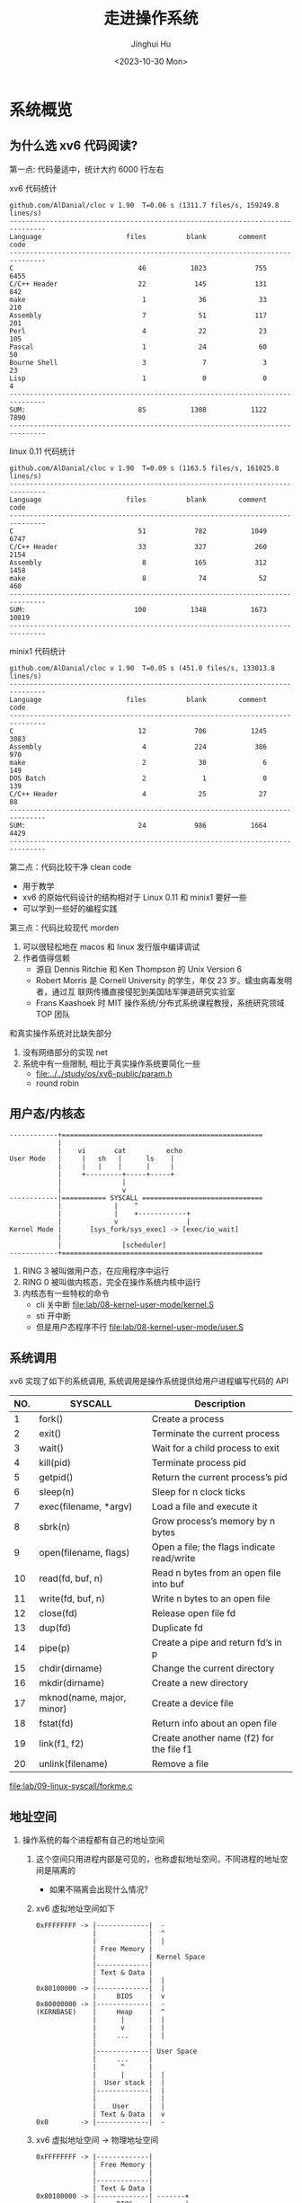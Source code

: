 #+TITLE: 走进操作系统
#+AUTHOR: Jinghui Hu
#+EMAIL: hujinghui@buaa.edu.cn
#+DATE: <2023-10-30 Mon>
#+STARTUP: overview num indent


* 系统概览
** 为什么选 xv6 代码阅读?
第一点: 代码量适中，统计大约 6000 行左右

xv6 代码统计
#+BEGIN_SRC sh :results output :exports results :dir /data/gitana/study/os/xv6-public
  make clean > /dev/null
  cloc --quiet .
#+END_SRC

#+RESULTS:
#+begin_example
  github.com/AlDanial/cloc v 1.90  T=0.06 s (1311.7 files/s, 159249.8 lines/s)
  -------------------------------------------------------------------------------
  Language                     files          blank        comment           code
  -------------------------------------------------------------------------------
  C                               46           1023            755           6455
  C/C++ Header                    22            145            131            842
  make                             1             36             33            210
  Assembly                         7             51            117            201
  Perl                             4             22             23            105
  Pascal                           1             24             60             50
  Bourne Shell                     3              7              3             23
  Lisp                             1              0              0              4
  -------------------------------------------------------------------------------
  SUM:                            85           1308           1122           7890
  -------------------------------------------------------------------------------
#+end_example

linux 0.11 代码统计
#+BEGIN_SRC sh :results output :exports results :dir /data/gitana/study/os/linux-0.11
  cloc --quiet .
#+END_SRC

#+RESULTS:
#+begin_example
  github.com/AlDanial/cloc v 1.90  T=0.09 s (1163.5 files/s, 161025.8 lines/s)
  -------------------------------------------------------------------------------
  Language                     files          blank        comment           code
  -------------------------------------------------------------------------------
  C                               51            782           1049           6747
  C/C++ Header                    33            327            260           2154
  Assembly                         8            165            312           1458
  make                             8             74             52            460
  -------------------------------------------------------------------------------
  SUM:                           100           1348           1673          10819
  -------------------------------------------------------------------------------
#+end_example

minix1 代码统计
#+BEGIN_SRC sh :results output :exports results :dir /data/gitana/study/os/minix1/kernel
  cloc --quiet .
#+END_SRC

#+RESULTS:
#+begin_example
  github.com/AlDanial/cloc v 1.90  T=0.05 s (451.0 files/s, 133013.8 lines/s)
  -------------------------------------------------------------------------------
  Language                     files          blank        comment           code
  -------------------------------------------------------------------------------
  C                               12            706           1245           3083
  Assembly                         4            224            386            970
  make                             2             30              6            149
  DOS Batch                        2              1              0            139
  C/C++ Header                     4             25             27             88
  -------------------------------------------------------------------------------
  SUM:                            24            986           1664           4429
  -------------------------------------------------------------------------------
#+end_example

第二点：代码比较干净 clean code
- 用于教学
- xv6 的原始代码设计的结构相对于 Linux 0.11 和 minix1 要好一些
- 可以学到一些好的编程实践

第三点：代码比较现代 morden
1. 可以很轻松地在 macos 和 linux 发行版中编译调试
2. 作者值得信赖
   - 源自 Dennis Ritchie 和 Ken Thompson 的 Unix Version 6
   - Robert Morris 是 Cornell University 的学生，年仅 23 岁。蠕虫病毒发明者，通过互
     联网传播直接侵犯到美国陆军弹道研究实验室
   - Frans Kaashoek 时 MIT 操作系统/分布式系统课程教授，系统研究领域 TOP 团队

和真实操作系统对比缺失部分
1. 没有网络部分的实现 net
2. 系统中有一些限制, 相比于真实操作系统要简化一些
   - [[file:../../study/os/xv6-public/param.h]]
   - round robin

** 用户态/内核态
#+BEGIN_SRC text
  ------------+==================================================
              |
              |    vi       cat          echo
  User Mode   |     |   sh   |      ls    |
              |     |   |    |      |     |
              |     +---------+-----+-----+
              |               |
              |               v
  ------------|=========== SYSCALL ==============================
              |             |    ^
              |             |    +------------+
              |             v                 |
  Kernel Mode |       [sys_fork/sys_exec] -> [exec/io_wait]
              |
              |               [scheduler]
  ------------+==================================================
#+END_SRC

1. RING 3 被叫做用户态，在应用程序中运行
2. RING 0 被叫做内核态，完全在操作系统内核中运行
3. 内核态有一些特权的命令
   - cli 关中断 [[file:lab/08-kernel-user-mode/kernel.S]]
   - sti 开中断
   - 但是用户态程序不行 [[file:lab/08-kernel-user-mode/user.S]]

** 系统调用
xv6 实现了如下的系统调用, 系统调用是操作系统提供给用户进程编写代码的 API

| NO. | SYSCALL                   | Description                                |
|-----+---------------------------+--------------------------------------------|
|   1 | fork()                    | Create a process                           |
|   2 | exit()                    | Terminate the current process              |
|   3 | wait()                    | Wait for a child process to exit           |
|   4 | kill(pid)                 | Terminate process pid                      |
|   5 | getpid()                  | Return the current process’s pid           |
|   6 | sleep(n)                  | Sleep for n clock ticks                    |
|   7 | exec(filename, *argv)     | Load a file and execute it                 |
|   8 | sbrk(n)                   | Grow process’s memory by n bytes           |
|   9 | open(filename, flags)     | Open a file; the flags indicate read/write |
|  10 | read(fd, buf, n)          | Read n bytes from an open file into buf    |
|  11 | write(fd, buf, n)         | Write n bytes to an open file              |
|  12 | close(fd)                 | Release open file fd                       |
|  13 | dup(fd)                   | Duplicate fd                               |
|  14 | pipe(p)                   | Create a pipe and return fd’s in p         |
|  15 | chdir(dirname)            | Change the current directory               |
|  16 | mkdir(dirname)            | Create a new directory                     |
|  17 | mknod(name, major, minor) | Create a device file                       |
|  18 | fstat(fd)                 | Return info about an open file             |
|  19 | link(f1, f2)              | Create another name (f2) for the file f1   |
|  20 | unlink(filename)          | Remove a file                              |


[[file:lab/09-linux-syscall/forkme.c]]

** 地址空间
1. 操作系统的每个进程都有自己的地址空间
   1) 这个空间只用进程内部是可见的，也称虚拟地址空间，不同进程的地址空间是隔离的
      - 如果不隔离会出现什么情况?
   2) xv6 虚拟地址空间如下
     #+BEGIN_EXAMPLE
       0xFFFFFFFF -> |-------------|  -
                     |             |  ^
                     |             |  |
                     | Free Memory |
                     |             | Kernel Space
                     |-------------|
                     | Text & Data |
                     |             |  |
       0x80100000 -> |-------------|  |
                     |     BIOS    |  v
       0x80000000 -> |-------------|  -
       (KERNBASE)    |     Heap    |  ^
                     |      |      |  |
                     |      v      |  |
                     |     ...     |  |
                     |             |
                     |-------------| User Space
                     |     ...     |
                     |      ^      |
                     |      |      |  |
                     |  User stack |  |
                     |-------------|  |
                     |             |  |
                     |    User     |  |
                     | Text & Data |  v
       0x0        -> |-------------|  -
     #+END_EXAMPLE
   3) xv6 虚拟地址空间 -> 物理地址空间
     #+BEGIN_EXAMPLE
       0xFFFFFFFF -> |-------------|
                     | Free Memory |
                     |             |
                     |-------------|
                     | Text & Data |
       0x80100000 -> |-------------| -------+
                     |     BIOS    |        |
       0x80000000 -> |-------------| ----+  |
       (KERNBASE)    |     Heap    |     |  |
                     |      |      |     |  |
                     |      v      |     |  |
                     |     ...     |     |  |
                     |             |     |  |       |-------------| <- Top Physical memory
                     |-------------|     |  |       |             |
                     |     ...     |     |  |       |             |
                     |             |     |  |       |             |
                     |      ^      |     |  |       |             |
                     |      |      |     |  |       |-------------|  <- 4M
                     |  User stack |     |  |       |    Kernel   |
                     |-------------|     |  |       | Text & Data |
                     |             |     |  |       |             |
                     |    User     |     |  +-----> |-------------|
                     | Text & Data |     |          |     BIOS    |
       0x0        -> |-------------|     +--------> |-------------|  <- 0x0

       VIRTUAL                                                       PHYSICAL
     #+END_EXAMPLE

2. xv6 的地址管理: 分页/页表
   1) xv6 为每个进程维护一个页表
   2) 用以描述每个进程的用户地址空间，外加一个单独描述内核地址空间的页表
   3) 虚拟地址访问物理内存和各种硬件资源
      - 虚拟地址 va (virtual address)
      - 物理地址 pa (physical address)
      - va -> pa 通过分页机制实现
   4) 为什么需要搞虚拟地址或物理地址?

** 进程管理
1. 并发 (Concurrency) 实现
   - 分时运行
   - 时间中断抢夺运行权利

#+BEGIN_EXAMPLE
  core 1: 2GH/ 10ms
         t:     a     b
         t:  1  2  3  4
  =======================
   sh        x  s  x  s
   vi        s  x  s  s
   cat       s  s  s  x
#+END_EXAMPLE

2. 并行 (Parallelism) 实现
   - 程序真实同时运行
   - kernel 时间中断抢夺运行权利

#+BEGIN_EXAMPLE
  core 1:
             1  2  3
  =======================
   sh        x  s  x
   vi        s  x  s
   cat       s  s  s

  core 2:
             1  2  3
  =======================
   sh        s  s  s
   vi        x  s  s
   cat       s  x  x
#+END_EXAMPLE

* 实模式到保护模式
** 读取磁盘，加载 kernel
设置断点观察读取磁盘, [[file:lab/10-real-to-protected/bootsect.s]]
#+BEGIN_EXAMPLE
  (gdb)
  [   0:7c34] => 0x7c34:  int    $0x13
  0x00007c34 in ?? ()
  (gdb) x/4i $ip
  Value can't be converted to integer.
  (gdb) x/4i $eip
  => 0x7c34:      int    $0x13
     0x7c36:      popa
     0x7c37:      ret
     0x7c38:      mov    $0x10,%ax
  (gdb) b 0x7c36
  No symbol table is loaded.  Use the "file" command.
  Make breakpoint pending on future shared library load? (y or [n]) n
  (gdb) b *0x7c36
  Breakpoint 2 at 0x7c36
  (gdb) c
  Continuing.
  [   0:7c36] => 0x7c36:  popa

  Breakpoint 2, 0x00007c36 in ?? ()
  (gdb) x/40h 0x1000
  0x1000: 0x37b9  0x0010  0xb800  0x8000  0x000b  0x48ba  0x0000  0x8800
  0x1010: 0xc610  0x0140  0x830a  0x02c0  0xc183  0x0f01  0x11b6  0xfa80
  0x1020: 0x750a  0xebec  0x66fe  0x6690  0x6690  0x6690  0x6690  0x9090
  0x1030: 0xcbe8  0xffff  0xebff  0x48fe  0x6c65  0x6f6c  0x5720  0x726f
  0x1040: 0x646c  0x000a  0x0014  0x0000  0x0000  0x0000  0x7a01  0x0052
  (gdb)
#+END_EXAMPLE

查看磁盘镜像的数据
#+BEGIN_SRC sh :results output :exports both
  hexdump -s 512 ./lab/10-real-to-protected/fda.img
#+END_SRC

#+RESULTS:
: 0000200 37b9 0010 b800 8000 000b 48ba 0000 8800
: 0000210 c610 0140 830a 02c0 c183 0f01 11b6 fa80
: 0000220 750a ebec 66fe 6690 6690 6690 6690 9090
: 0000230 cbe8 ffff ebff 48fe 6c65 6f6c 5720 726f
: 0000240 646c 000a 0014 0000 0000 0000 7a01 0052
: 0000250 7c01 0108 0c1b 0404 0188 0000 0010 0000
: 0000260 001c 0000 ff9c ffff 0025 0000 0000 0000
: 0000270



** GDT 全局描述符表
1. GDT 主要保护以下信息, 总共 64 位, [[https://files.osdev.org/mirrors/geezer/os/pm.htm][link]]
   - base  = low(16) + middle(8) + high(8)
   - limit = low(16) + high(4)
   - flags = (12)
2. GDT 的第一项必须全是 ~0x00~
3. GDT 加载通过 ~lgdt~ 指令

下面是一个调试 gdt 内存的示例，使用 qemu 模拟器调试
#+BEGIN_EXAMPLE
  (qemu) info registers
  ...
  GS =0000 00000000 0000ffff 00009300
  LDT=0000 00000000 0000ffff 00008200
  TR =0000 00000000 0000ffff 00008b00
  GDT=     00007c2b 00000017
  IDT=     00000000 000003ff
  CR0=00000010 CR2=00000000 CR3=00000000 CR4=00000000
  ...
  XMM06=0000000000000000 0000000000000000 XMM07=0000000000000000 0000000000000000
  (qemu) x/8x 0x7c2b
  00007c2b: 0x00000000 0x00000000 0x0000ffff 0x00cf9a00
  00007c3b: 0x0000ffff 0x00cf9200 0x7c2b0017 0x00000000
  (qemu)
#+END_EXAMPLE

查询到 gdtr 后也可以使用 gdb 打印内存地址
#+BEGIN_EXAMPLE
  (gdb) x/8x 0x7c2b
  0x7c2b: 0x00000000      0x00000000      0x0000ffff      0x00cf9a00
  0x7c3b: 0x0000ffff      0x00cf9200      0x7c2b0017      0x00000000
#+END_EXAMPLE

** 实模式到保护模式切换
1. =实模式= Real Mode
   - x86 处理器加点后都是先进入实模式
   - 实模式时直接访问所有地址空间
   - 实模式只有 1 MB 的寻址空间，并且没有内存保护
2. =保护模式= Protected Mode
   - 保护模式提供了一些高级特性
     + memory protection
     + multitasking
     + enhanced memory addressing
   - 它支持更大的地址空间，并且多任务有不同的运行级别 (rings)

实模式到保护模式切换流程
1. 关闭中断
2. 加载 gdt
3. 设置控制寄存器 ~cr0~
4. 通过远程跳转来 flush 流水线
5. 更新所有的段寄存器
6. 更新系统栈
7. 跳转到 32 位指令出执行

* xv6 启动过程
** 启动磁盘构建
#+BEGIN_SRC sh :results output :exports both :dir ../../study/os/xv6-public
  make -nB \
      | sed 's/-fno-pic -static -fno-builtin -fno-strict-aliasing -O2 -Wall -MD -ggdb -m32 -Werror -fno-omit-frame-pointer -fno-stack-protector -fno-pie -no-pie/CCFLAG/'
#+END_SRC

#+RESULTS:
#+begin_example
gcc CCFLAG -fno-pic -O -nostdinc -I. -c bootmain.c
gcc CCFLAG -fno-pic -nostdinc -I. -c bootasm.S
ld -m    elf_i386 -N -e start -Ttext 0x7C00 -o bootblock.o bootasm.o bootmain.o
objdump -S bootblock.o > bootblock.asm
objcopy -S -O binary -j .text bootblock.o bootblock
./sign.pl bootblock
gcc CCFLAG   -c -o bio.o bio.c
gcc CCFLAG   -c -o console.o console.c
gcc CCFLAG   -c -o exec.o exec.c
gcc CCFLAG   -c -o file.o file.c
gcc CCFLAG   -c -o fs.o fs.c
gcc CCFLAG   -c -o ide.o ide.c
gcc CCFLAG   -c -o ioapic.o ioapic.c
gcc CCFLAG   -c -o kalloc.o kalloc.c
gcc CCFLAG   -c -o kbd.o kbd.c
gcc CCFLAG   -c -o lapic.o lapic.c
gcc CCFLAG   -c -o log.o log.c
gcc CCFLAG   -c -o main.o main.c
gcc CCFLAG   -c -o mp.o mp.c
gcc CCFLAG   -c -o picirq.o picirq.c
gcc CCFLAG   -c -o pipe.o pipe.c
gcc CCFLAG   -c -o proc.o proc.c
gcc CCFLAG   -c -o sleeplock.o sleeplock.c
gcc CCFLAG   -c -o spinlock.o spinlock.c
gcc CCFLAG   -c -o string.o string.c
gcc -m32 -gdwarf-2 -Wa,-divide   -c -o swtch.o swtch.S
gcc CCFLAG   -c -o syscall.o syscall.c
gcc CCFLAG   -c -o sysfile.o sysfile.c
gcc CCFLAG   -c -o sysproc.o sysproc.c
gcc -m32 -gdwarf-2 -Wa,-divide   -c -o trapasm.o trapasm.S
gcc CCFLAG   -c -o trap.o trap.c
gcc CCFLAG   -c -o uart.o uart.c
./vectors.pl > vectors.S
gcc -m32 -gdwarf-2 -Wa,-divide   -c -o vectors.o vectors.S
gcc CCFLAG   -c -o vm.o vm.c
gcc -m32 -gdwarf-2 -Wa,-divide   -c -o entry.o entry.S
gcc CCFLAG -fno-pic -nostdinc -I. -c entryother.S
ld -m    elf_i386 -N -e start -Ttext 0x7000 -o bootblockother.o entryother.o
objcopy -S -O binary -j .text bootblockother.o entryother
objdump -S bootblockother.o > entryother.asm
gcc CCFLAG -nostdinc -I. -c initcode.S
ld -m    elf_i386 -N -e start -Ttext 0 -o initcode.out initcode.o
objcopy -S -O binary initcode.out initcode
objdump -S initcode.o > initcode.asm
ld -m    elf_i386 -T kernel.ld -o kernel entry.o bio.o console.o exec.o file.o fs.o ide.o ioapic.o kalloc.o kbd.o lapic.o log.o main.o mp.o picirq.o pipe.o proc.o sleeplock.o spinlock.o string.o swtch.o syscall.o sysfile.o sysproc.o trapasm.o trap.o uart.o vectors.o vm.o  -b binary initcode entryother
objdump -S kernel > kernel.asm
objdump -t kernel | sed '1,/SYMBOL TABLE/d; s/ .* / /; /^$/d' > kernel.sym
dd if=/dev/zero of=xv6.img count=10000
dd if=bootblock of=xv6.img conv=notrunc
dd if=kernel of=xv6.img seek=1 conv=notrunc
#+end_example


** 启动逻辑
系统启动文件
[[file:../../study/os/xv6-public/bootasm.S]]

读取磁盘函数 readsect
[[file:../../study/os/xv6-public/bootmain.c]]

磁盘读取发展 IO 操作读取硬盘的三种方式：
1. CHS 方式 ：小于 8G (8064MB)
2. LBA28 方式：小于 137GB
3. LBA48 方式：小于 144,000,000 GB

LBA 方式访问使用了 data 寄存器，LBA 寄存器（总共 3 个），device 寄存器，command
寄存器来完成的。

LBA28 和 LBA48 方式：LBA28 方式使用 28 位来描述一个扇区地址，最大支持 128GB 的硬
磁盘容量。

xv6 使用 LBA28 方式读取硬盘中的数据
1. ~0x1F0~ data 寄存器
   - 已经读取或写入的数据，大小为两个字节（16 位数据) 每次读取 1 个 word
   - 反复循环，直到读完所有数据
2. ~0x1F1~ features 寄存器
   - 读取时的错误信息 写入时的额外参数
3. ~0x1F2~ sector count 寄存器
   - 指定读取或写入的扇区数
4. ~0x1F3~ LBA low 寄存器
   - lba 地址的低 8 位
5. ~0x1F4~ LBA mid 寄存器
   - lba 地址的中 8 位
6. ~0x1F5~ LBA high 寄存器
   - lba 地址的高 8 位
7. ~0x1F6~ device 寄存器
   - lba 地址的前 4 位（占用 device 寄存器的低 4 位）
   - 主盘值为 0（占用 device 寄存器的第 5 位）
   - 第 6 位值为 1 LBA 模式为 1，
   - CHS 模式为 0（占用 device 寄存器的第 7 位） 第 8 位值为 1
8. ~0x1F7~ command 寄存器
   - 读取，写入的命令，返回磁盘状态 1
   - 读取扇区:0x20 写入扇区:0x30 磁盘识别:0xEC
